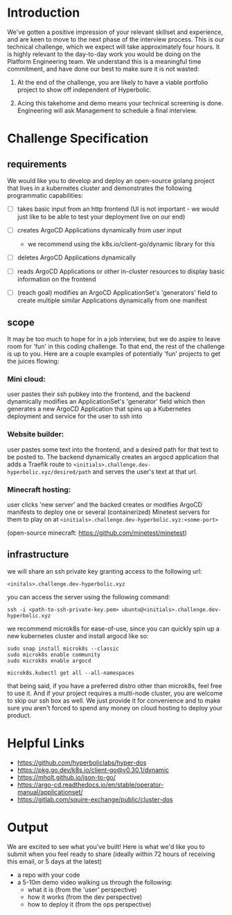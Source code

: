 * Introduction

We've gotten a positive impression of your relevant skillset and experience, and are keen to move to the next phase of the interview process. This is our technical challenge, which we expect will take approximately four hours. It is highly relevant to the day-to-day work you would be doing on the Platform Engineering team. We understand this is a meaningful time commitment, and have done our best to make sure it is not wasted:

1) At the end of the challenge, you are likely to have a viable portfolio project to show off independent of Hyperbolic.

2) Acing this takehome and demo means your technical screening is done. Engineering will ask Management to schedule a final interview.


* Challenge Specification

** requirements

We would like you to develop and deploy an open-source golang project that lives in a kubernetes cluster and demonstrates the following programmatic capabilities:

- [ ] takes basic input from an http frontend
  (UI is not important - we would just like to be able to test your deployment live on our end)

- [ ] creates ArgoCD Applications dynamically from user input
  - we recommend using the k8s.io/client-go/dynamic library for this

- [ ] deletes ArgoCD Applications dynamically

- [ ] reads ArgoCD Applications or other in-cluster resources to display basic information on the frontend

- [ ] (reach goal) modifies an ArgoCD ApplicationSet's 'generators' field to create multiple similar Applications dynamically from one manifest


** scope

It may be too much to hope for in a job interview, but we do aspire to leave room for 'fun' in this coding challenge. To that end, the rest of the challenge is up to you. Here are a couple examples of potentially 'fun' projects to get the juices flowing:

*** Mini cloud:
user pastes their ssh pubkey into the frontend, and the backend dynamically modifies an ApplicationSet's 'generator' field which then generates a new ArgoCD Application that spins up a Kubernetes deployment and service for the user to ssh into


*** Website builder:
user pastes some text into the frontend, and a desired path for that text to be posted to. The backend dynamically creates an argocd application that adds a Traefik route to ~<initials>.challenge.dev-hyperbolic.xyz/desired/path~ and serves the user's text at that url.


*** Minecraft hosting:
user clicks 'new server' and the backed creates or modifies ArgoCD manifests to deploy one or several (containerized) Minetest servers for them to play on at ~<initials>.challenge.dev-hyperbolic.xyz:<some-port>~

(open-source minecraft: https://github.com/minetest/minetest)


** infrastructure

we will share an ssh private key granting access to the following url:

~<initals>.challenge.dev-hyperbolic.xyz~

you can access the server using the following command:

#+begin_src
ssh -i <path-to-ssh-private-key.pem> ubuntu@<initials>.challenge.dev-hyperbolic.xyz
#+end_src

we recommend microk8s for ease-of-use, since you can quickly spin up a new kubernetes cluster and install argocd like so:

#+begin_src
sudo snap install microk8s --classic
sudo microk8s enable community
sudo microk8s enable argocd

microk8s.kubectl get all --all-namespaces
#+end_src

that being said, if you have a preferred distro other than microk8s, feel free to use it. And if your project requires a multi-node cluster, you are welcome to skip our ssh box as well. We just provide it for convenience and to make sure you aren't forced to spend any money on cloud hosting to deploy your product.


* Helpful Links

- https://github.com/hyperboliclabs/hyper-dos
- https://pkg.go.dev/k8s.io/client-go@v0.30.1/dynamic
- https://mholt.github.io/json-to-go/
- https://argo-cd.readthedocs.io/en/stable/operator-manual/applicationset/
- https://gitlab.com/squire-exchange/public/cluster-dos


* Output

We are excited to see what you've built! Here is what we'd like you to submit when you feel ready to share (ideally within 72 hours of receiving this email, or 5 days at the latest)

- a repo with your code
- a 5-10m demo video walking us through the following:
  - what it is (from the 'user' perspective)
  - how it works (from the dev perspective)
  - how to deploy it (from the ops perspective)
